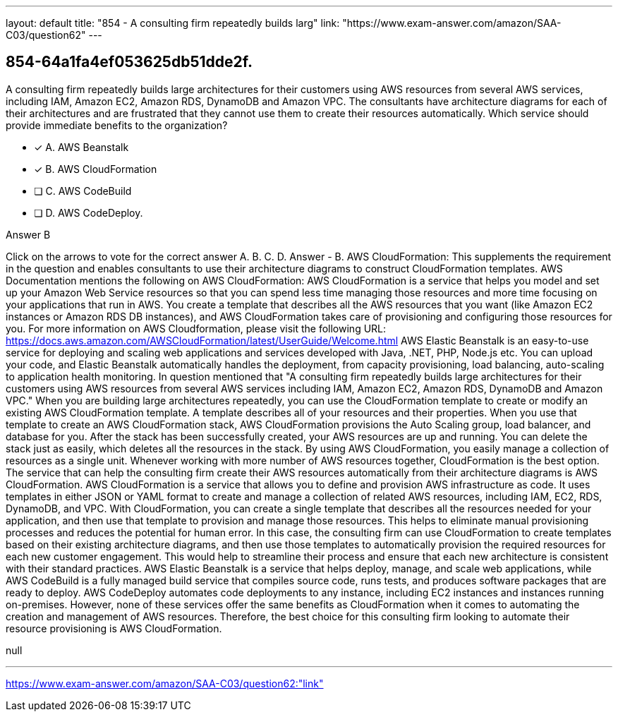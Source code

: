 ---
layout: default 
title: "854 - A consulting firm repeatedly builds larg"
link: "https://www.exam-answer.com/amazon/SAA-C03/question62"
---


[.question]
== 854-64a1fa4ef053625db51dde2f.


****

[.query]
--
A consulting firm repeatedly builds large architectures for their customers using AWS resources from several AWS services, including IAM, Amazon EC2, Amazon RDS, DynamoDB and Amazon VPC.
The consultants have architecture diagrams for each of their architectures and are frustrated that they cannot use them to create their resources automatically. Which service should provide immediate benefits to the organization?


--

[.list]
--
* [*] A. AWS Beanstalk
* [*] B. AWS CloudFormation
* [ ] C. AWS CodeBuild
* [ ] D. AWS CodeDeploy.

--
****

[.answer]
Answer  B

[.explanation]
--
Click on the arrows to vote for the correct answer
A.
B.
C.
D.
Answer - B.
AWS CloudFormation: This supplements the requirement in the question and enables consultants to use their architecture diagrams to construct CloudFormation templates.
AWS Documentation mentions the following on AWS CloudFormation:
AWS CloudFormation is a service that helps you model and set up your Amazon Web Service resources so that you can spend less time managing those resources and more time focusing on your applications that run in AWS.
You create a template that describes all the AWS resources that you want (like Amazon EC2 instances or Amazon RDS DB instances), and AWS CloudFormation takes care of provisioning and configuring those resources for you.
For more information on AWS Cloudformation, please visit the following URL:
https://docs.aws.amazon.com/AWSCloudFormation/latest/UserGuide/Welcome.html
AWS Elastic Beanstalk is an easy-to-use service for deploying and scaling web applications and services developed with Java, .NET, PHP, Node.js etc.
You can upload your code, and Elastic Beanstalk automatically handles the deployment, from capacity provisioning, load balancing, auto-scaling to application health monitoring.
In question mentioned that "A consulting firm repeatedly builds large architectures for their customers using AWS resources from several AWS services including IAM, Amazon EC2, Amazon RDS, DynamoDB and Amazon VPC."
When you are building large architectures repeatedly, you can use the CloudFormation template to create or modify an existing AWS CloudFormation template.
A template describes all of your resources and their properties.
When you use that template to create an AWS CloudFormation stack, AWS CloudFormation provisions the Auto Scaling group, load balancer, and database for you.
After the stack has been successfully created, your AWS resources are up and running.
You can delete the stack just as easily, which deletes all the resources in the stack.
By using AWS CloudFormation, you easily manage a collection of resources as a single unit.
Whenever working with more number of AWS resources together, CloudFormation is the best option.
The service that can help the consulting firm create their AWS resources automatically from their architecture diagrams is AWS CloudFormation.
AWS CloudFormation is a service that allows you to define and provision AWS infrastructure as code. It uses templates in either JSON or YAML format to create and manage a collection of related AWS resources, including IAM, EC2, RDS, DynamoDB, and VPC.
With CloudFormation, you can create a single template that describes all the resources needed for your application, and then use that template to provision and manage those resources. This helps to eliminate manual provisioning processes and reduces the potential for human error.
In this case, the consulting firm can use CloudFormation to create templates based on their existing architecture diagrams, and then use those templates to automatically provision the required resources for each new customer engagement. This would help to streamline their process and ensure that each new architecture is consistent with their standard practices.
AWS Elastic Beanstalk is a service that helps deploy, manage, and scale web applications, while AWS CodeBuild is a fully managed build service that compiles source code, runs tests, and produces software packages that are ready to deploy. AWS CodeDeploy automates code deployments to any instance, including EC2 instances and instances running on-premises. However, none of these services offer the same benefits as CloudFormation when it comes to automating the creation and management of AWS resources.
Therefore, the best choice for this consulting firm looking to automate their resource provisioning is AWS CloudFormation.
--

[.ka]
null

'''



https://www.exam-answer.com/amazon/SAA-C03/question62:"link"


